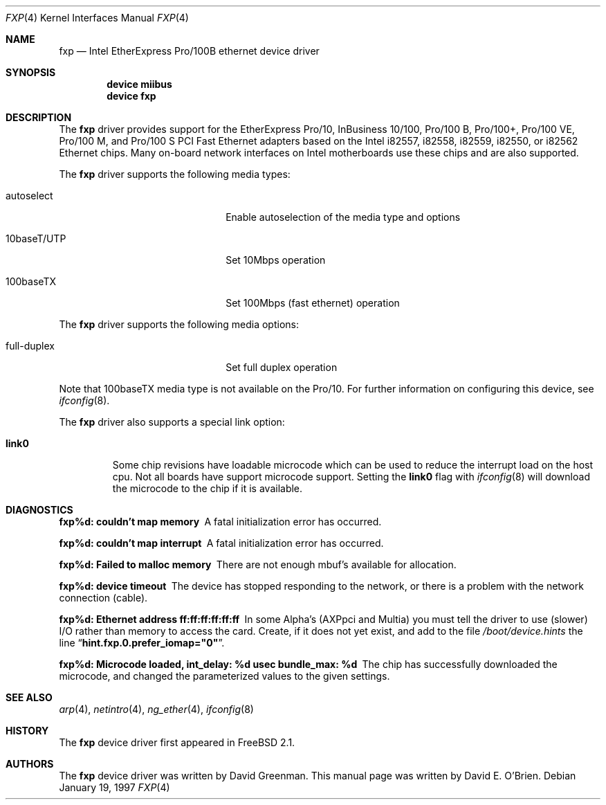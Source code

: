 .\"
.\" Copyright (c) 1997 David E. O'Brien
.\"
.\" All rights reserved.
.\"
.\" Redistribution and use in source and binary forms, with or without
.\" modification, are permitted provided that the following conditions
.\" are met:
.\" 1. Redistributions of source code must retain the above copyright
.\"    notice, this list of conditions and the following disclaimer.
.\" 2. Redistributions in binary form must reproduce the above copyright
.\"    notice, this list of conditions and the following disclaimer in the
.\"    documentation and/or other materials provided with the distribution.
.\"
.\" THIS SOFTWARE IS PROVIDED BY THE DEVELOPERS ``AS IS'' AND ANY EXPRESS OR
.\" IMPLIED WARRANTIES, INCLUDING, BUT NOT LIMITED TO, THE IMPLIED WARRANTIES
.\" OF MERCHANTABILITY AND FITNESS FOR A PARTICULAR PURPOSE ARE DISCLAIMED.
.\" IN NO EVENT SHALL THE DEVELOPERS BE LIABLE FOR ANY DIRECT, INDIRECT,
.\" INCIDENTAL, SPECIAL, EXEMPLARY, OR CONSEQUENTIAL DAMAGES (INCLUDING, BUT
.\" NOT LIMITED TO, PROCUREMENT OF SUBSTITUTE GOODS OR SERVICES; LOSS OF USE,
.\" DATA, OR PROFITS; OR BUSINESS INTERRUPTION) HOWEVER CAUSED AND ON ANY
.\" THEORY OF LIABILITY, WHETHER IN CONTRACT, STRICT LIABILITY, OR TORT
.\" (INCLUDING NEGLIGENCE OR OTHERWISE) ARISING IN ANY WAY OUT OF THE USE OF
.\" THIS SOFTWARE, EVEN IF ADVISED OF THE POSSIBILITY OF SUCH DAMAGE.
.\"
.\" $FreeBSD$
.\"
.Dd January 19, 1997
.Dt FXP 4
.Os
.Sh NAME
.Nm fxp
.Nd Intel EtherExpress Pro/100B ethernet device driver
.Sh SYNOPSIS
.Cd "device miibus"
.Cd "device fxp"
.Sh DESCRIPTION
The
.Nm
driver provides support for the EtherExpress Pro/10, InBusiness
10/100, Pro/100 B, Pro/100+, Pro/100 VE, Pro/100 M, and Pro/100 S
PCI Fast Ethernet adapters based on the Intel i82557, i82558, i82559,
i82550, or i82562 Ethernet chips.
Many on-board network interfaces on Intel motherboards use these chips
and are also supported.
.Pp
The
.Nm
driver supports the following media types:
.Pp
.Bl -tag -width xxxxxxxxxxxxxxxxxxxx
.It autoselect
Enable autoselection of the media type and options
.It 10baseT/UTP
Set 10Mbps operation
.It 100baseTX
Set 100Mbps (fast ethernet) operation
.El
.Pp
The
.Nm
driver supports the following media options:
.Pp
.Bl -tag -width xxxxxxxxxxxxxxxxxxxx
.It full-duplex
Set full duplex operation
.El
.Pp
Note that 100baseTX media type is not available on the Pro/10.
For further information on configuring this device, see
.Xr ifconfig 8 .
.Pp
The
.Nm
driver also supports a special link option:
.Bl -tag -width link0
.It Cm link0
Some chip revisions have loadable microcode which can be used to reduce the
interrupt load on the host cpu.
Not all boards have support microcode support.
Setting the
.Cm link0
flag with
.Xr ifconfig 8
will download the microcode to the chip if it is available.
.El
.Sh DIAGNOSTICS
.Bl -diag
.It "fxp%d: couldn't map memory"
A fatal initialization error has occurred.
.It "fxp%d: couldn't map interrupt"
A fatal initialization error has occurred.
.It "fxp%d: Failed to malloc memory"
There are not enough mbuf's available for allocation.
.It "fxp%d: device timeout"
The device has stopped responding to the network, or there is a problem with
the network connection (cable).
.It "fxp%d: Ethernet address ff:ff:ff:ff:ff:ff"
In some Alpha's (AXPpci and Multia) you must tell the driver to use (slower)
I/O rather than memory to access the card.
Create, if it does not yet exist, and add to the file
.Pa /boot/device.hints
the line
.Dq Li hint.fxp.0.prefer_iomap="0" .
.It "fxp%d: Microcode loaded, int_delay: %d usec  bundle_max: %d"
The chip has successfully downloaded the microcode, and changed the
parameterized values to the given settings.
.El
.Sh SEE ALSO
.Xr arp 4 ,
.Xr netintro 4 ,
.Xr ng_ether 4 ,
.Xr ifconfig 8
.Sh HISTORY
The
.Nm
device driver first appeared in
.Fx 2.1 .
.Sh AUTHORS
.An -nosplit
The
.Nm
device driver was written by
.An David Greenman .
This manual page was written by
.An David E. O'Brien .
